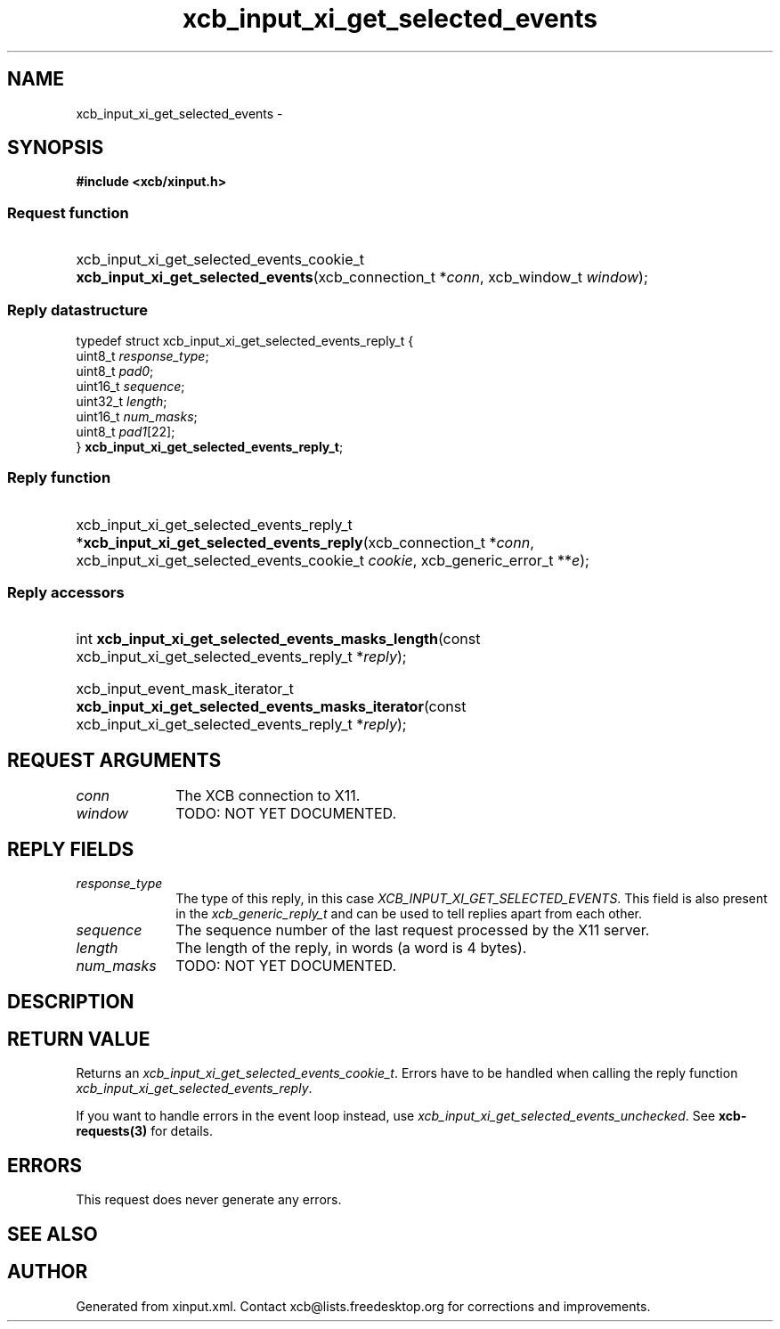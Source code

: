 .TH xcb_input_xi_get_selected_events 3  "libxcb 1.16.1" "X Version 11" "XCB Requests"
.ad l
.SH NAME
xcb_input_xi_get_selected_events \- 
.SH SYNOPSIS
.hy 0
.B #include <xcb/xinput.h>
.SS Request function
.HP
xcb_input_xi_get_selected_events_cookie_t \fBxcb_input_xi_get_selected_events\fP(xcb_connection_t\ *\fIconn\fP, xcb_window_t\ \fIwindow\fP);
.PP
.SS Reply datastructure
.nf
.sp
typedef struct xcb_input_xi_get_selected_events_reply_t {
    uint8_t  \fIresponse_type\fP;
    uint8_t  \fIpad0\fP;
    uint16_t \fIsequence\fP;
    uint32_t \fIlength\fP;
    uint16_t \fInum_masks\fP;
    uint8_t  \fIpad1\fP[22];
} \fBxcb_input_xi_get_selected_events_reply_t\fP;
.fi
.SS Reply function
.HP
xcb_input_xi_get_selected_events_reply_t *\fBxcb_input_xi_get_selected_events_reply\fP(xcb_connection_t\ *\fIconn\fP, xcb_input_xi_get_selected_events_cookie_t\ \fIcookie\fP, xcb_generic_error_t\ **\fIe\fP);
.SS Reply accessors
.HP
int \fBxcb_input_xi_get_selected_events_masks_length\fP(const xcb_input_xi_get_selected_events_reply_t *\fIreply\fP);
.HP
xcb_input_event_mask_iterator_t \fBxcb_input_xi_get_selected_events_masks_iterator\fP(const xcb_input_xi_get_selected_events_reply_t *\fIreply\fP);
.br
.hy 1
.SH REQUEST ARGUMENTS
.IP \fIconn\fP 1i
The XCB connection to X11.
.IP \fIwindow\fP 1i
TODO: NOT YET DOCUMENTED.
.SH REPLY FIELDS
.IP \fIresponse_type\fP 1i
The type of this reply, in this case \fIXCB_INPUT_XI_GET_SELECTED_EVENTS\fP. This field is also present in the \fIxcb_generic_reply_t\fP and can be used to tell replies apart from each other.
.IP \fIsequence\fP 1i
The sequence number of the last request processed by the X11 server.
.IP \fIlength\fP 1i
The length of the reply, in words (a word is 4 bytes).
.IP \fInum_masks\fP 1i
TODO: NOT YET DOCUMENTED.
.SH DESCRIPTION
.SH RETURN VALUE
Returns an \fIxcb_input_xi_get_selected_events_cookie_t\fP. Errors have to be handled when calling the reply function \fIxcb_input_xi_get_selected_events_reply\fP.

If you want to handle errors in the event loop instead, use \fIxcb_input_xi_get_selected_events_unchecked\fP. See \fBxcb-requests(3)\fP for details.
.SH ERRORS
This request does never generate any errors.
.SH SEE ALSO
.SH AUTHOR
Generated from xinput.xml. Contact xcb@lists.freedesktop.org for corrections and improvements.
